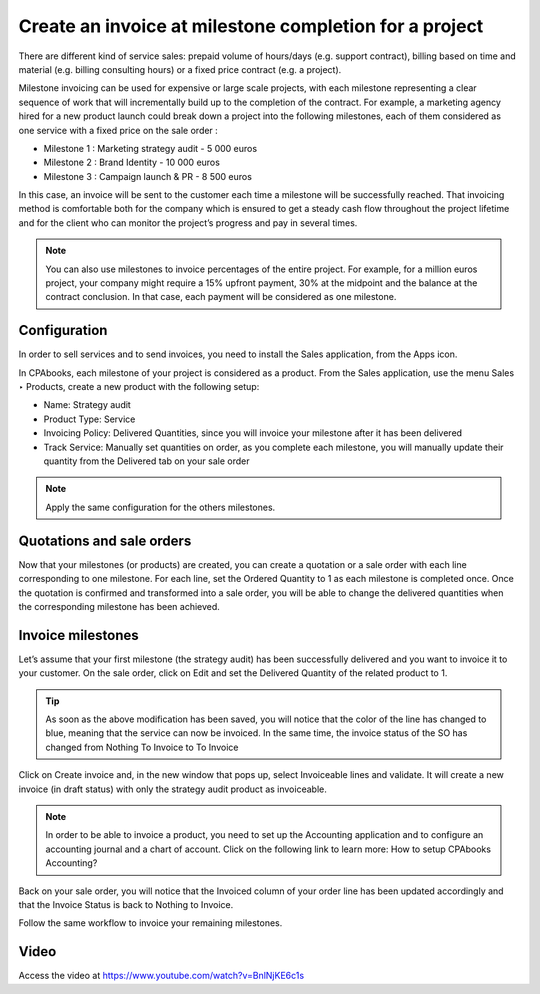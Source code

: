.. _invoicemilestones:

.. index::
   single: Invoice project milestone

=======================================================
Create an invoice at milestone completion for a project
=======================================================

There are different kind of service sales: prepaid volume of hours/days
(e.g. support contract), billing based on time and material (e.g. billing
consulting hours) or a fixed price contract (e.g. a project).

Milestone invoicing can be used for expensive or large scale projects,
with each milestone representing a clear sequence of work that will incrementally
build up to the completion of the contract. For example, a marketing agency
hired for a new product launch could break down a project into the following
milestones, each of them considered as one service with a fixed price on the
sale order :

* Milestone 1 : Marketing strategy audit - 5 000 euros
* Milestone 2 : Brand Identity - 10 000 euros
* Milestone 3 : Campaign launch & PR - 8 500 euros

In this case, an invoice will be sent to the customer each time a milestone will
be successfully reached. That invoicing method is comfortable both for the
company which is ensured to get a steady cash flow throughout the project
lifetime and for the client who can monitor the project’s progress and pay in
several times.

.. note:: You can also use milestones to invoice percentages of the entire
  project. For example, for a million euros project, your company might require a
  15% upfront payment, 30% at the midpoint and the balance at the contract
  conclusion. In that case, each payment will be considered as one milestone.

Configuration
-------------
In order to sell services and to send invoices, you need to install the Sales
application, from the Apps icon.

In CPAbooks, each milestone of your project is considered as a product. From the
Sales application, use the menu Sales ‣ Products, create a new product with
the following setup:

* Name: Strategy audit
* Product Type: Service
* Invoicing Policy: Delivered Quantities, since you will invoice your milestone
  after it has been delivered
* Track Service: Manually set quantities on order, as you complete each
  milestone, you will manually update their quantity from the Delivered tab
  on your sale order

.. image:: ../images/chapter_02_11.png
   :alt: signup at CPAbooks.com
   :align: center

.. note:: Apply the same configuration for the others milestones.

Quotations and sale orders
--------------------------
Now that your milestones (or products) are created, you can create a quotation
or a sale order with each line corresponding to one milestone. For each line,
set the Ordered Quantity to 1 as each milestone is completed once. Once the
quotation is confirmed and transformed into a sale order, you will be able to
change the delivered quantities when the corresponding milestone has been achieved.

.. image:: ../images/chapter_02_12.png
   :alt: signup at CPAbook.com
   :align: center

Invoice milestones
------------------
Let’s assume that your first milestone (the strategy audit) has been
successfully delivered and you want to invoice it to your customer. On the sale
order, click on Edit and set the Delivered Quantity of the related product to 1.

.. tip:: As soon as the above modification has been saved, you will notice that
  the color of the line has changed to blue, meaning that the service can now be
  invoiced. In the same time, the invoice status of the SO has changed from
  Nothing To Invoice to To Invoice

Click on Create invoice and, in the new window that pops up, select Invoiceable
lines and validate. It will create a new invoice (in draft status) with only
the strategy audit product as invoiceable.

.. image:: ../images/chapter_02_13.png
   :alt: signup at CPAbooks.com
   :align: center

.. note:: In order to be able to invoice a product, you need to set up the
  Accounting application and to configure an accounting journal and a chart of
  account. Click on the following link to learn more: How to setup CPAbooks Accounting?

Back on your sale order, you will notice that the Invoiced column of your order
line has been updated accordingly and that the Invoice Status is back to Nothing
to Invoice.

Follow the same workflow to invoice your remaining milestones.

Video
-----
Access the video at https://www.youtube.com/watch?v=BnlNjKE6c1s

.. raw:: html

    <div style="text-align: center; margin-bottom: 2em;">
    <iframe width="100%" class="youtube-video" src="https://www.youtube.com/embed/BnlNjKE6c1s" frameborder="0" allow="autoplay; encrypted-media" allowfullscreen></iframe>
    </div>
